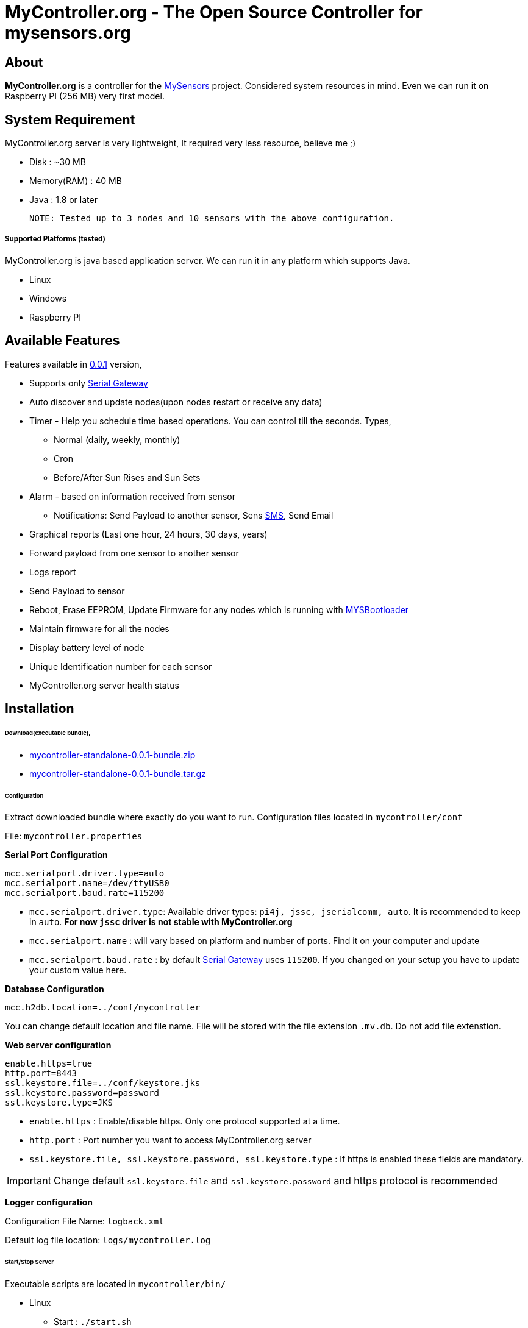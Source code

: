 = MyController.org - The Open Source Controller for mysensors.org
:source-language: java, angularjs

== About

*MyController.org* is a controller for the http://www.mysensors.org/[MySensors] project. Considered system resources in mind. Even we can run it on Raspberry PI (256 MB) very first model.

== System Requirement

MyController.org server is very lightweight, It required very less resource, believe me ;)

  * Disk        : ~30 MB
  * Memory(RAM) : 40 MB
  * Java        : 1.8 or later

  NOTE: Tested up to 3 nodes and 10 sensors with the above configuration.

===== Supported Platforms (tested)
MyController.org is java based application server. We can run it in any platform which supports Java.

- Linux
- Windows
- Raspberry PI

== Available Features

Features available in https://github.com/mycontroller-org/mycontroller/releases/tag/0.0.1[0.0.1] version,

- Supports only http://www.mysensors.org/build/serial_gateway[Serial Gateway]
- Auto discover and update nodes(upon nodes restart or receive any data)
- Timer - Help you schedule time based operations. You can control till the seconds. Types,
      * Normal (daily, weekly, monthly)
      * Cron
      * Before/After Sun Rises and Sun Sets
- Alarm - based on information received from sensor
      * Notifications: Send Payload to another sensor, Sens https://www.plivo.com/[SMS], Send Email
- Graphical reports (Last one hour, 24 hours, 30 days, years)
- Forward payload from one sensor to another sensor
- Logs report
- Send Payload to sensor
- Reboot, Erase EEPROM, Update Firmware for any nodes which is running with https://github.com/mysensors/Arduino/tree/master/MYSBootloader[MYSBootloader]
- Maintain firmware for all the nodes
- Display battery level of node
- Unique Identification number for each sensor
- MyController.org server health status

== Installation

====== Download(executable bundle),

* https://github.com/mycontroller-org/mycontroller/releases/download/0.0.1/mycontroller-standalone-0.0.1-bundle.zip[mycontroller-standalone-0.0.1-bundle.zip]
* https://github.com/mycontroller-org/mycontroller/releases/download/0.0.1/mycontroller-standalone-0.0.1-bundle.tar.gz[mycontroller-standalone-0.0.1-bundle.tar.gz]

====== Configuration

Extract downloaded bundle where exactly do you want to run. Configuration files located in `mycontroller/conf`

File: `mycontroller.properties`

*Serial Port Configuration*
```
mcc.serialport.driver.type=auto
mcc.serialport.name=/dev/ttyUSB0
mcc.serialport.baud.rate=115200
```
- `mcc.serialport.driver.type`: Available driver types: `pi4j, jssc, jserialcomm, auto`. It is recommended to keep in `auto`. *For now `jssc` driver is not stable with MyController.org*
- `mcc.serialport.name` : will vary based on platform and number of ports. Find it on your computer and update
- `mcc.serialport.baud.rate` : by default http://www.mysensors.org/build/serial_gateway[Serial Gateway] uses `115200`. If you changed on your setup you have to update your custom value here.

*Database Configuration*
```
mcc.h2db.location=../conf/mycontroller
```
You can change default location and file name. File will be stored with the file extension `.mv.db`. Do not add file extenstion.

*Web server configuration*
```
enable.https=true
http.port=8443
ssl.keystore.file=../conf/keystore.jks
ssl.keystore.password=password
ssl.keystore.type=JKS
```
- `enable.https` : Enable/disable https. Only one protocol supported at a time.
- `http.port` : Port number you want to access MyController.org server
- `ssl.keystore.file, ssl.keystore.password, ssl.keystore.type` : If https is enabled these fields are mandatory.

IMPORTANT: Change default `ssl.keystore.file` and `ssl.keystore.password` and https protocol is recommended

*Logger configuration*

Configuration File Name: `logback.xml`

Default log file location: `logs/mycontroller.log`

====== Start/Stop Server
Executable scripts are located in `mycontroller/bin/`

* Linux
    - Start : `./start.sh`
    - Stop  : `./stop.sh`

* Windows
    - Start : Double click on `start.bat`
    - Stop  : `Ctrl+C`

* Other Platforms
    
```
java -Xms8m -Xmx40m -Dlogback.configurationFile=../conf/logback.xml -Dmc.conf.file=../conf/mycontroller.properties -jar ../lib/mycontroller-standalone-0.0.1-single.jar
```
